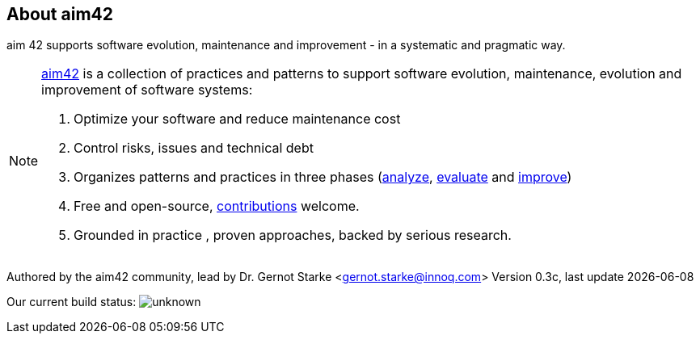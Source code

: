 :numbered!:

== About aim42

[role="lead"]
aim 42 supports software evolution, maintenance and improvement - in a systematic and pragmatic way. 



[NOTE]
-- 
http://aim42.org[aim42] is a collection of practices and patterns to support software evolution, maintenance, evolution and improvement of software systems:

. Optimize your software and reduce maintenance cost
. Control risks, issues and technical debt
. Organizes patterns and practices in three phases (<<analyze, analyze>>, <<evaluate, evaluate>> and <<improve, improve>>)
. Free and open-source, <<contributions, contributions>> welcome.
. Grounded in practice , proven approaches, backed by serious research.
--

Authored by the aim42 community, lead by Dr. Gernot Starke <gernot.starke@innoq.com>
Version 0.3c, last update {docdate}


Our current build status: image:https://travis-ci.org/aim42/aim42.png?branch=master[unknown]